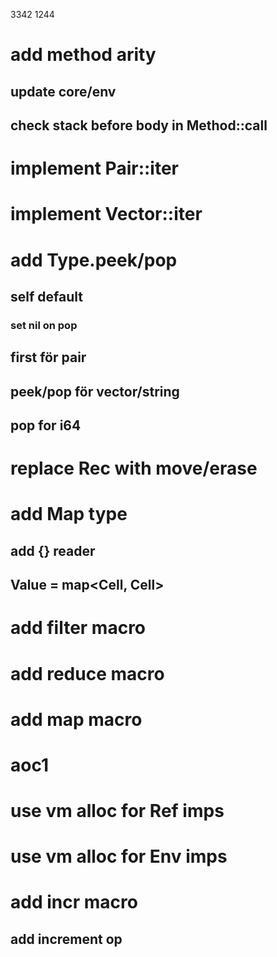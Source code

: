 3342
1244

* add method arity
** update core/env
** check stack before body in Method::call

* implement Pair::iter
* implement Vector::iter

* add Type.peek/pop
** self default
*** set nil on pop
** first för pair
** peek/pop för vector/string
** pop for i64

* replace Rec with move/erase

* add Map type
** add {} reader
** Value = map<Cell, Cell>

* add filter macro
* add reduce macro
* add map macro

* aoc1

* use vm alloc for Ref imps
* use vm alloc for Env imps

* add incr macro
** add increment op
